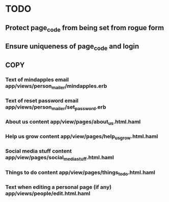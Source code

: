* TODO
** Protect page_code from being set from rogue form
** Ensure uniqueness of page_code and login
** COPY
*** Text of mindapples email app/views/person_mailer/mindapples.erb
*** Text of reset password email app/views/person_mailer/set_password.erb
*** About us content app/view/pages/about_us.html.haml
*** Help us grow content app/view/pages/help_us_grow.html.haml
*** Social media stuff content app/view/pages/social_media_stuff.html.haml
*** Things to do content app/view/pages/things_to_do.html.haml
*** Text when editing a personal page (if any) app/views/people/edit.html.haml
